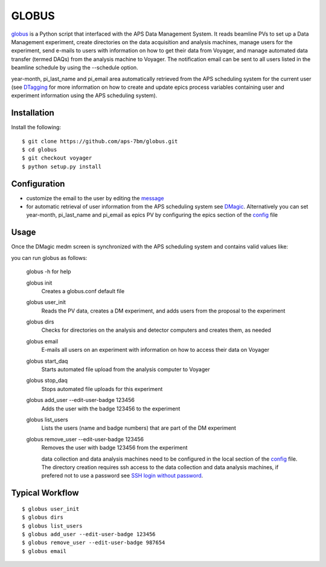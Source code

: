 ======
GLOBUS
======


`globus <https://github.com/aps-7bm/globus/tree/voyager>`_ is a Python script that interfaced with the APS Data Management System.  It reads beamline PVs to set up a Data Management experiment, create directories on the data acquisition and analysis machines, manage users for the experiment, send e-mails to users with information on how to get their data from Voyager, and manage automated data transfer (termed DAQs) from the analysis machine to Voyager.
The notification email can be sent to all users listed in the beamline schedule by using the --schedule option.

year-month, pi_last_name and pi_email area automatically retrieved from the APS scheduling system for the current user (see `DTagging <https://github.com/xray-imaging/DTagging>`_ for more information on how to create and update epics process variables containing user and experiment information using the APS scheduling system).


Installation
------------

Install the following::

    $ git clone https://github.com/aps-7bm/globus.git
    $ cd globus 
    $ git checkout voyager
    $ python setup.py install


Configuration
-------------

- customize the email to the user by editing the `message <https://github.com/xray-imaging/globus/blob/master/message.txt>`_
- for automatic retrieval of user information from the APS scheduling system see `DMagic <https://github.com/aps-7bm/DMagic/tree/dm>`_. Alternatively you can set year-month, pi_last_name and pi_email as epics PV by configuring the epics section of the `config <https://github.com/xray-imaging/globus/blob/master/config.py>`_ file


Usage
-----

Once the DMagic medm screen is synchronized with the APS scheduling system and contains valid values like:

.. image:: medm_screen.png
  :width: 400
  :alt: medm screen

you can run globus as follows:

    globus -h for help
        
    globus init
        Creates a globus.conf default file

    globus user_init 
        Reads the PV data, creates a DM experiment, and adds users from the proposal to the experiment 

    globus dirs
        Checks for directories on the analysis and detector computers and creates them, as needed

    globus email
        E-mails all users on an experiment with information on how to access their data on Voyager

    globus start_daq
        Starts automated file upload from the analysis computer to Voyager
    
    globus stop_daq
        Stops automated file uploads for this experiment

    globus add_user --edit-user-badge 123456
        Adds the user with the badge 123456 to the experiment

    globus list_users
        Lists the users (name and badge numbers) that are part of the DM experiment

    globus remove_user --edit-user-badge 123456
        Removes the user with badge 123456 from the experiment

        data collection and data analysis machines need to be configured in the local section of the `config <https://github.com/xray-imaging/globus/blob/master/config.py>`_ file. The directory creation requires ssh access to the data collection and data analysis machines, if prefered not to use a password see `SSH login without password <http://www.linuxproblem.org/art_9.html>`_.
        
        
Typical Workflow
--------

::

    $ globus user_init
    $ globus dirs
    $ globus list_users
    $ globus add_user --edit-user-badge 123456
    $ globus remove_user --edit-user-badge 987654 
    $ globus email 
